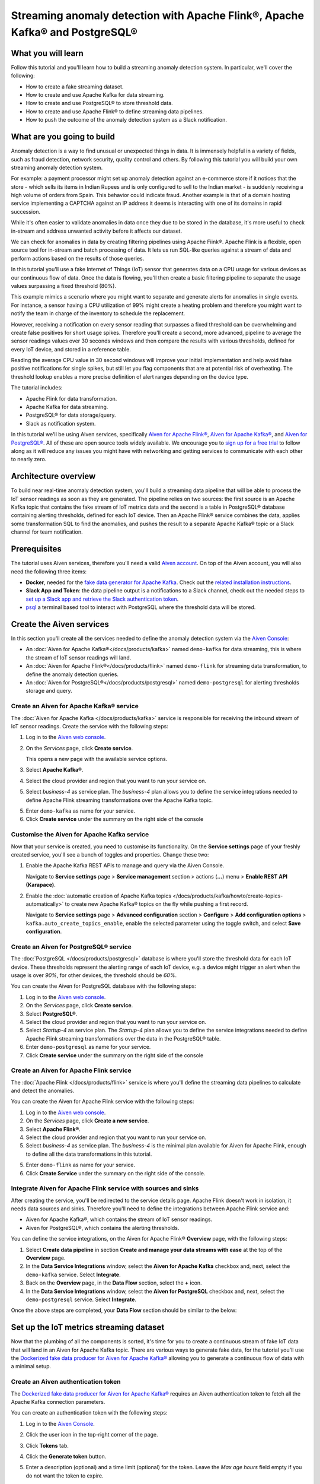 Streaming anomaly detection with Apache Flink®, Apache Kafka® and PostgreSQL®
==============================================================================================

What you will learn
---------------------------

Follow this tutorial and you'll learn how to build a streaming anomaly detection system. In particular, we'll cover the following:

* How to create a fake streaming dataset.
* How to create and use Apache Kafka for data streaming.
* How to create and use PostgreSQL® to store threshold data.
* How to create and use Apache Flink® to define streaming data pipelines.
* How to push the outcome of the anomaly detection system as a Slack notification.


What are you going to build
---------------------------

Anomaly detection is a way to find unusual or unexpected things in data. It is immensely helpful in a variety of fields, such as fraud detection, network security, quality control and others. By following this tutorial you will build your own streaming anomaly detection system.

For example: a payment processor might set up anomaly detection against an e-commerce store if it notices that the store - which sells its items in Indian Rupees and is only configured to sell to the Indian market - is suddenly receiving a high volume of orders from Spain. This behavior could indicate fraud. Another example is that of a domain hosting service implementing a CAPTCHA against an IP address it deems is interacting with one of its domains in rapid succession.

While it's often easier to validate anomalies in data once they due to be stored in the database, it's more useful to check in-stream and address unwanted activity before it affects our dataset.

We can check for anomalies in data by creating filtering pipelines using Apache Fiink®. Apache Flink is a flexible, open source tool for in-stream and batch processing of data. It lets us run SQL-like queries against a stream of data and perform actions based on the results of those queries.

In this tutorial you'll use a fake Internet of Things (IoT) sensor that generates data on a CPU usage for various devices as our continuous flow of data. Once the data is flowing, you'll then create a basic filtering pipeline to separate the usage values surpassing a fixed threshold (80%).

This example mimics a scenario where you might want to separate and generate alerts for anomalies in single events. For instance, a sensor having a CPU utilization of 99% might create a heating problem and therefore you might want to notify the team in charge of the inventory to schedule the replacement.

.. mermaid::

    graph LR;

        id1(IoT device)-- sensor reading -->id2(usage > 80%?);
        id2-- yes -->id3(notification);

However, receiving a notification on every sensor reading that surpasses a fixed threshold can be overwhelming and create false positives for short usage spikes. Therefore you'll create a second, more advanced, pipeline to average the sensor readings values over 30 seconds windows and then compare the results with various thresholds, defined for every IoT device, and stored in a reference table.

Reading the average CPU value in 30 second windows will improve your initial implementation and help avoid false positive notifications for single spikes, but still let you flag components that are at potential risk of overheating. The threshold lookup enables a more precise definition of alert ranges depending on the device type.

.. mermaid::

    graph LR;

        id1(IoT device)-- sensor reading -->id2(average 30 seconds);
        id2-- average reading -->id4(over threshold?);
        id4-- yes --> id5(notification);
        id3(threshold table)-- thresholds --> id4;



The tutorial includes:

* Apache Flink for data transformation.
* Apache Kafka for data streaming.
* PostgreSQL® for data storage/query.
* Slack as notification system.

In this tutorial we'll be using Aiven services, specifically `Aiven for Apache Flink® <https://aiven.io/flink>`_, `Aiven for Apache Kafka® <https://aiven.io/kafka>`_, and `Aiven for PostgreSQL® <https://aiven.io/postgresql>`_. All of these are open source tools widely available. We encourage you to `sign up for a free trial <https://console.aiven.io>`_ to follow along as it will reduce any issues you might have with networking and getting services to communicate with each other to nearly zero.

Architecture overview
---------------------

To build near real-time anomaly detection system, you'll build a streaming data pipeline that will be able to process the IoT sensor readings as soon as they are generated. The pipeline relies on two sources: the first source is an Apache Kafka topic that contains the fake stream of IoT metrics data and the second is a table in PostgreSQL® database containing alerting thresholds, defined for each IoT device. Then an Apache Flink® service combines the data, applies some transformation SQL to find the anomalies, and pushes the result to a separate Apache Kafka® topic or a Slack channel for team notification.


.. mermaid::

    graph TD;

        id1(Apache Kafka)-- IoT metrics stream -->id3(Apache Flink);
        id2(PostgreSQL)-- alerting threshold data -->id3;
        id3-- filtered/aggregated data -->id1;
        id3-- filtered data -->id7(Slack);

Prerequisites
-------------

The tutorial uses Aiven services, therefore you'll need a valid `Aiven account <https://console.aiven.io/signup>`_. On top of the Aiven account, you will also need the following three items:

* **Docker**, needed for the `fake data generator for Apache Kafka <https://github.com/aiven/fake-data-producer-for-apache-kafka-docker>`_. Check out the `related installation instructions <https://docs.docker.com/engine/install/>`_.
* **Slack App and Token**: the data pipeline output is a notifications to a Slack channel, check out the needed steps to `set up a Slack app and retrieve the Slack authentication token <https://github.com/aiven/slack-connector-for-apache-flink>`_.
* `psql <https://www.postgresql.org/docs/current/app-psql.html>`_ a terminal based tool to interact with PostgreSQL where the threshold data will be stored.

Create the Aiven services
----------------------------

In this section you'll create all the services needed to define the anomaly detection system via the `Aiven Console <https://console.aiven.io/>`_:

* An :doc:`Aiven for Apache Kafka®</docs/products/kafka>` named ``demo-kafka`` for data streaming, this is where the stream of IoT sensor readings will land.
* An :doc:`Aiven for Apache Flink®</docs/products/flink>` named ``demo-flink`` for streaming data transformation, to define the anomaly detection queries.
* An :doc:`Aiven for PostgreSQL®</docs/products/postgresql>` named ``demo-postgresql`` for alerting thresholds storage and query.


Create an Aiven for Apache Kafka® service
'''''''''''''''''''''''''''''''''''''''''''''

The :doc:`Aiven for Apache Kafka </docs/products/kafka>` service is responsible for receiving the inbound stream of IoT sensor readings. Create the service with the following steps:

1. Log in to the `Aiven web console <https://console.aiven.io/>`_.
2. On the *Services* page, click **Create service**.

   This opens a new page with the available service options.

   .. image:: /images/platform/concepts/console_create_service.png
      :alt: Aiven Console view for creating a new service

3. Select **Apache Kafka®**.

4. Select the cloud provider and region that you want to run your service on.

5. Select `business-4` as service plan. The `business-4` plan allows you to define the service integrations needed to define Apache Flink streaming transformations over the Apache Kafka topic.

5. Enter ``demo-kafka`` as name for your service.

6. Click **Create service** under the summary on the right side of the console

Customise the Aiven for Apache Kafka service
''''''''''''''''''''''''''''''''''''''''''''

Now that your service is created, you need to customise its functionality. On the **Service settings** page of your freshly created service, you'll see a bunch of toggles and properties. Change these two:

1. Enable the Apache Kafka REST APIs to manage and query via the Aiven Console.

   Navigate to **Service settings** page > **Service management** section > actions (**...**) menu > **Enable REST API (Karapace)**.

2. Enable the :doc:`automatic creation of Apache Kafka topics </docs/products/kafka/howto/create-topics-automatically>` to create new Apache Kafka® topics on the fly while pushing a first record.

   Navigate to **Service settings** page > **Advanced configuration** section > **Configure** > **Add configuration options** > ``kafka.auto_create_topics_enable``, enable the selected parameter using the toggle switch, and select **Save configuration**.

Create an Aiven for PostgreSQL® service
'''''''''''''''''''''''''''''''''''''''''

The :doc:`PostgreSQL </docs/products/postgresql>` database is where you'll store the threshold data for each IoT device. These thresholds represent the alerting range of each IoT device, e.g. a device might trigger an alert when the usage is over `90%`, for other devices, the threshold should be `60%`.

You can create the Aiven for PostgreSQL database with the following steps:

1. Log in to the `Aiven web console <https://console.aiven.io/>`_.
2. On the *Services* page, click **Create service**.

3. Select **PostgreSQL®**.

4. Select the cloud provider and region that you want to run your service on.

5. Select `Startup-4` as service plan. The `Startup-4` plan allows you to define the service integrations needed to define Apache Flink streaming transformations over the data in the PostgreSQL® table.

6. Enter ``demo-postgresql`` as name for your service.

7. Click **Create service** under the summary on the right side of the console


Create an Aiven for Apache Flink service
'''''''''''''''''''''''''''''''''''''''''

The :doc:`Apache Flink </docs/products/flink>` service is where you'll define the streaming data pipelines to calculate and detect the anomalies.

You can create the Aiven for Apache Flink service with the following steps:

1. Log in to the `Aiven web console <https://console.aiven.io/>`_.
2. On the *Services* page, click **Create a new service**.

3. Select **Apache Flink®**.

4. Select the cloud provider and region that you want to run your service on.

5. Select `business-4` as service plan. The `business-4` is the minimal plan available for Aiven for Apache Flink, enough to define all the data transformations in this tutorial.

5. Enter ``demo-flink`` as name for your service.

6. Click **Create Service** under the summary on the right side of the console.

Integrate Aiven for Apache Flink service with sources and sinks
'''''''''''''''''''''''''''''''''''''''''''''''''''''''''''''''

After creating the service, you'll be redirected to the service details page. Apache Flink doesn't work in isolation, it needs data sources and sinks. Therefore you'll need to define the integrations between Apache Flink service and:

* Aiven for Apache Kafka®, which contains the stream of IoT sensor readings.
* Aiven for PostgreSQL®, which contains the alerting thresholds.

You can define the service integrations, on the Aiven for Apache Flink® **Overview** page, with the following steps:

1. Select **Create data pipeline** in section **Create and manage your data streams with ease** at the top of the **Overview** page.
2. In the **Data Service Integrations** window, select the **Aiven for Apache Kafka** checkbox and, next, select the ``demo-kafka`` service. Select **Integrate**.
3. Back on the **Overview** page, in the **Data Flow** section, select the **+** icon.
4. In the **Data Service Integrations** window, select the **Aiven for PostgreSQL** checkbox and, next, select the ``demo-postgresql`` service. Select **Integrate**.

Once the above steps are completed, your **Data Flow** section should be similar to the below:

.. image:: /images/tutorials/anomaly-detection/flink-integrations-done.png
      :alt: Aiven for Apache Flink Overview tab, showing the Integrations to Aiven for Apache Kafka and Aiven for PostgreSQL

Set up the IoT metrics streaming dataset
----------------------------------------

Now that the plumbing of all the components is sorted, it's time for you to create a continuous stream of fake IoT data that will land in an Aiven for Apache Kafka topic. There are various ways to generate fake data, for the tutorial you'll use the `Dockerized fake data producer for Aiven for Apache Kafka® <https://github.com/aiven/fake-data-producer-for-apache-kafka-docker>`_ allowing you to generate a continuous flow of data with a minimal setup.

Create an Aiven authentication token
''''''''''''''''''''''''''''''''''''

The `Dockerized fake data producer for Aiven for Apache Kafka® <https://github.com/aiven/fake-data-producer-for-apache-kafka-docker>`_ requires an Aiven authentication token to fetch all the Apache Kafka connection parameters.

You can create an authentication token with the following steps:

1. Log in to the `Aiven Console <https://console.aiven.io/>`_.
2. Click the user icon in the top-right corner of the page.
3. Click **Tokens** tab.
4. Click the **Generate token** button.
5. Enter a description (optional) and a time limit (optional) for the token. Leave the *Max age hours* field empty if you do not want the token to expire.

   .. image:: /images/tutorials/anomaly-detection/generate-token.png
      :alt: Aiven Console showing the authentication tokens

6. Click **Generate token**.
7. Click the **Copy** icon or select and copy the access token.

   .. note::
       You cannot get the token later after you close this view.

8. Store the token safely and treat this just like a password.
9. Click **Close**.

Start the fake IoT data generator
''''''''''''''''''''''''''''''''''''

It's time to start streaming the fake IoT data that you'll later process with with Apache Flink:

.. Note::
    You can also use other existing data, although the examples in this tutorial are based on the IoT sample data.

1. Clone the `Dockerized fake data producer for Aiven for Apache Kafka® <https://github.com/aiven/fake-data-producer-for-apache-kafka-docker>`_ repository to your computer:
   
   .. code::
   
      git clone https://github.com/aiven/fake-data-producer-for-apache-kafka-docker.git

#. Navigate in the to the ``fake-data-producer-for-apache-kafka-docker`` directory and copy the ``conf/env.conf.sample`` file to ``conf/env.conf``.

#. Edit the ``conf/env.conf`` file and update the following parameters:

   * ``PROJECT_NAME`` to the Aiven project name where your services have been created.
   * ``SERVICE_NAME`` to the Aiven for Apache Kafka service name ``demo-kafka``.
   * ``TOPIC`` to ``cpu_load_stats_real``.
   * ``NR_MESSAGES`` to  ``0``.

     .. note::
        The ``NR_MESSAGES`` option defines the number of messages that the tool creates when you run it. Setting this parameter to ``0`` creates a continuous flow of messages that never stops.

   * ``USERNAME`` to the username used to login in the Aiven console.
   * ``TOKEN`` to the Aiven token generated at the previous step of this tutorial.

   .. Note::

    See the `Dockerized fake data producer for Aiven for Apache Kafka® instructions <https://github.com/aiven/fake-data-producer-for-apache-kafka-docker#readme>`_ for details on the parameters.

#. Run the following command to build the Docker image:

   .. code::

        docker build -t fake-data-producer-for-apache-kafka-docker .

#. Run the following command to run the Docker image:

   .. code::

        docker run fake-data-producer-for-apache-kafka-docker

   You should now see the above command pushing IoT sensor reading events to the ``cpu_load_stats_real`` topic in your Apache Kafka® service:

   .. code::

      {"hostname": "dopey", "cpu": "cpu4", "usage": 98.3335306302198, "occurred_at": 1633956789277}
      {"hostname": "sleepy", "cpu": "cpu2", "usage": 87.28240549074823, "occurred_at": 1633956783483}
      {"hostname": "sleepy", "cpu": "cpu1", "usage": 85.3384018012967, "occurred_at": 1633956788484}
      {"hostname": "sneezy", "cpu": "cpu1", "usage": 89.11518629380006, "occurred_at": 1633956781891}
      {"hostname": "sneezy", "cpu": "cpu2", "usage": 89.69951046388306, "occurred_at": 1633956788294}

Check the data in Apache Kafka
''''''''''''''''''''''''''''''

To check if your fake data producer is running, head to Apache Kafka in the Aiven console and look for the ``cpu_load_stats_real`` topic:

1. Log in to the `Aiven web console <https://console.aiven.io/>`_.
2. Click on the Aiven for Apache Kafka service name ``demo-kafka``.
3. Click on the **Topics** from the left sidebar.
4. On the ``cpu_load_stats_real`` line, select the ``...`` symbol and then click on **Topic messages**.

   .. image:: /images/tutorials/anomaly-detection/view-kafka-topic-messages.png
      :alt: Aiven for Apache Kafka Topic tab, showing the ``cpu_load_stats_real`` topic being created and the location of the ``...`` icon

5. Click on the **Fetch Messages** button.
6. Toggle the **Decode from base64** option.
7. You should see the messages being pushed to the Apache Kafka topic:

   .. image:: /images/tutorials/anomaly-detection/kafka-messages-detail.png
      :alt: detail of the messages in the ``cpu_load_stats_real`` topic including both key and value in JSON format

8. Click again on the **Fetch Messages** button to refresh the visualization with new messages.

Create a basic anomaly detection pipeline with filtering
--------------------------------------------------------

The first anomaly detection pipeline that you'll create showcases a basic anomaly detection system: you want to flag any sensor reading exceeding a fixed ``80%`` threshold since it could represent a heating anomaly. You'll read the IoT sensor readings from the ``cpu_load_stats_real`` in Apache Kafka, build a filtering pipeline in Apache Flink, and push the readings above the ``80%`` threshold back to Apache Kafka, but to a separate ``cpu_load_stats_real_filter`` topic.

.. mermaid::

    graph TD;

        id1(Kafka topic: cpu_load_stats_real)-- IoT metrics stream -->id2(Flink application: filtering);
        id2-- is CPU high? -->id3(Kafka topic: cpu_load_stats_real_filter);

The steps to create the filtering pipeline are the following:

#. Create a new Aiven for Apache Flink application.
#. Define a source table to read the metrics data from your Apache Kafka® topic.
#. Define a sink table to send the processed messages to a separate Apache Kafka® topic.
#. Define a SQL transformation definition to process the data.
#. Create an application deployment to execute the pipeline.

If you feel brave, you can go ahead and try try yourself in the `Aiven Console <https://console.aiven.io/>`_. Otherwise you can follow the steps below:

1. In the `Aiven Console <https://console.aiven.io/>`_, open the Aiven for Apache Flink service named ``demo-flink`` and go to the **Applications** from the left sidebar.
2. Click **Create new application** to create your Flink application.

   .. image:: /images/tutorials/anomaly-detection/create-application.png
      :alt: The Apache Flink **Application** tab with the **Create Application** button

3. Name the new application ``filtering`` and click **Create application**.

   .. image:: /images/tutorials/anomaly-detection/filtering-application-name.png
      :alt: The Apache Flink **Application** named ``filtering``

4. Create the first version of the application by clicking on **Create first version** button.

5. In the **Add source tables** tab, create the source table (named ``CPU_IN``), pointing to the Apache Kafka® topic ``cpu_load_stats_real`` where the IoT sensor readings are stored by:

   * Select ``Aiven for Apache Kafka - demo-kafka`` as *Integrated service*.
   * Paste the following SQL:

     .. literalinclude:: /code/products/flink/basic_cpu-in_table.md
        :language: sql

   Once created, the source table tab should look like the following:

   .. image:: /images/tutorials/anomaly-detection/CPU_IN_source.png
      :alt: Source table tab with ``CPU_IN`` table defined

   Before saving the source table definition, you can check if it matches the data in the topic by clicking on the triangle next to **Run**. You should see the populated data.

   .. image:: /images/tutorials/anomaly-detection/cpu_in_table_preview.png
      :alt: The Apache Flink source definition with SQL preview of the data



6. Navigate to the **Add sink table** tab.
7. Create the sink table (named ``CPU_OUT_FILTER``), pointing to a new Apache Kafka® topic named ``cpu_load_stats_real_filter`` where the readings exceeding the ``80%`` threshold will land, by:

   * Clicking on the **Add your first sink table**.
   * Selecting ``Aiven for Apache Kafka - demo-kafka`` as *Integrated service*.
   * Pasting the following SQL:

     .. literalinclude:: /code/products/flink/basic_cpu-out-filter_table.md
         :language: sql

   Once created, the sink table tab should look like the following:

   .. image:: /images/tutorials/anomaly-detection/CPU_OUT_target.png
      :alt: Sink table tab with ``CPU_OUT`` table defined


8. Navigate to the **Create statement** tab.
9. Enter the following as the transformation SQL statement, taking data from the ``CPU_IN`` table and pushing the samples over the ``80%`` threshold to ``CPU_OUT_FILTER``:

   .. literalinclude:: /code/products/flink/basic_job.md
      :language: sql

   If you're curious, you can preview the output of the transformation by clicking on the triangle next to the **Run** section, the *Create statement* window should be similar to the following image.

   .. image:: /images/tutorials/anomaly-detection/filtering-preview.png
      :alt: The Apache Flink data transformation with SQL preview of the data

10. Click **Save and deploy later**.
11. Click **Create deployment**.
12. Accept the default deployment parameters and click on **Deploy without a savepoint**.

    .. image:: /images/tutorials/anomaly-detection/filtering-application-deployment.png
        :alt: Detail of the new deployment screen showing the default version, savepoint and parallelism parameters

13. The new application deployment status will show **Initializing** and then **Running: version 1**.

Once the application is running, you should start to see messages indicating hosts with high CPU loads in the ``cpu_load_stats_real_filter`` topic of your ``demo-kafka`` Apache Kafka service.

.. image:: /images/tutorials/anomaly-detection/filtering-topic-preview.png
      :alt: The Apache Flink data transformation with SQL preview of the data


.. Important::

    Congratulations! You created your first streaming anomaly detection pipeline!

    The data is now available in the Apache Kafka topic named ``cpu_load_stats_real_filter``, from there you could either write your own :doc:`Apache Kafka consumer </docs/products/kafka/howto/list-code-samples>` to read the high sensor records or use :doc:`Kafka Connect </docs/products/kafka/kafka-connect>` to sink the data to a wide range of technologies.


Evolve the anomaly detection pipeline with windowing and threshold lookup
---------------------------------------------------------------------------------

In most production environments, you wouldn't want to send an alert on every measurement above the threshold. Sometimes CPUs spike momentarily, for example, and come back down in usage milliseconds later. What's really useful to you in production is if a CPU spike is sustained over a certain period of time.

If a CPU usage spike happens continuously for a 30 seconds interval, there might be a problem. In this step, you'll aggregate the CPU load over a configured time using :doc:`windows </docs/products/flink/concepts/windows>` and the :doc:`event time </docs/products/flink/concepts/event-processing-time>`. By averaging the CPU values over a time window you can filter out short term spikes in usage, and flag only anomaly scenarios where the usage is consistently above a pre-defined threshold for a long period of time.

To add a bit of complexity, and mimic a real scenario, we'll also move away from a fixed ``80%`` threshold, and compare the average utilization figures with the different thresholds, set in a reference table (stored in PostgreSQL), for the various IoT devices based on their ``hostname``. Every IoT device is different, and various devices usually have different alerting ranges. The reference table provides an example of variable, device dependent, thresholds.

.. mermaid::

    graph TD;

        id1(Kafka topic: cpu_load_stats_real)-- IoT metrics stream -->id3(Flink application: cpu_aggregation);
        id3-- 30-second average CPU -->id4(Kafka topic: cpu_agg_stats);
        id4-- aggregated data -->id5(Flink application: cpu_agg);
        id6(Postgresql table: thresholds)-- threshold -->id5(Flink application: cpu_agg_comparison);
        id5-- over threshold -->id7(Slack notification);

Create the windowing pipeline
'''''''''''''''''''''''''''''

In this step, you'll create a pipeline to average the CPU metrics figures in 30 seconds windows. Averaging the metric over a time window allows to avoid notification for temporary spikes.

.. mermaid::

    graph TD;

        id1(Kafka topic: cpu_load_stats_real)-- IoT metrics stream -->id3(Flink application: cpu_aggregation);
        id3-- 30-second average CPU -->id4(Kafka topic: cpu_agg_stats);

.. Note::

    In this section, you will be able to reuse ``CPU_IN`` source table definition created previously. Importing a working table definition, rather than re-defining it, is a good practice to avoid mistakes.

To complete the section, you will perform the following steps:

* Create a new Aiven for Apache Flink application.
* Import the previously created ``CPU_IN`` source table to read the metrics data from your Apache Kafka® topic.
* Define a sink table to send the processed messages to a separate Apache Kafka® topic.
* Define a SQL transformation definition to process the data.
* Create an application deployment to execute the pipeline.

You can go ahead an try yourself to define the windowing pipeline. If, on the other side, you prefer a step by step approach, follow the instructions below:

1. In the `Aiven Console <https://console.aiven.io/>`_, open the Aiven for Apache Flink service and go to the **Applications** tab.
2. Click on **Create new application** and name it ``cpu_agg``.
3. Click on **Create first version**.
4. To import the source ``CPU_IN`` table from the previously created ``filtering`` application:

   1. Click on **Import existing source table**
   2. Select ``filtering`` as application, ``Version 1`` as version, ``CPU_IN`` as table and click **Next**
   3. Click on **Add table**

5. Navigate to the **Add sink tables** tab.
6. Create the sink table (named ``CPU_OUT_AGG``) pointing to a new Apache Kafka® topic named ``cpu_agg_stats``, where the 30 second aggregated data will land, by:

   * Clicking on the **Add your first sink table**.
   * Selecting ``Aiven for Apache Kafka - demo-kafka`` as *Integrated service*.
   * Pasting the following SQL:

     .. literalinclude:: /code/products/flink/windowed_cpu-out-agg_table.md
        :language: sql

   * Click **Add table**.

7. Navigate to the **Create statement** tab.
8. Enter the following as the transformation SQL statement, taking data from the ``CPU_IN`` table, aggregating the data over a 30 seconds window, and pushing the output to ``CPU_OUT_AGG``:

   .. literalinclude:: /code/products/flink/windowed_job.md
      :language: sql

9. Click **Save and deploy later**.
10. Click **Create deployment**.
11. Accept the default deployment parameters and click on **Deploy without a savepoint**.

12. The new application deployment status will show **Initializing** and then **Running: version 1**.

When the application  is running, you should start to see messages containing the 30 seconds CPU average in the ``cpu_agg_stats`` topic of your ``demo-kafka`` service.

Create a threshold table in PostgreSQL
''''''''''''''''''''''''''''''''''''''

You will use a PostgreSQL table to store the various IoT thresholds based on the ``hostname``. The table will later be used by a Flink application to compare the average CPU usage with the thresholds and send the notifications to a Slack channel.

You can create the thresholds table in the ``demo-postgresql`` service with the following steps:

.. Note::

    The below instructions assume ``psql`` is installed in your local machine.

1. In the `Aiven Console <https://console.aiven.io/>`_, open the Aiven for PostgreSQL service ``demo-postgresql``.
2. In the **Overview** tab locate the **Service URI** parameter and copy the value.
3. Connect via ``psql`` to ``demo postgresql`` with the following terminal command, replacing the ``<SERVICE_URI>`` placeholder with the **Service URI** string copied in the step above:
   
   .. code::
   
      psql "<SERVICE_URI>"

4. Create the ``cpu_thresholds`` table and populate the values with the following code:

   .. literalinclude:: /code/products/flink/pgthresholds_cpu-thresholds_table.md
        :language: sql

5. Enter the following command to check that the threshold values are correctly populated:

   .. code::

      SELECT * FROM cpu_thresholds;

   The output shows you the content of the table:

   .. code::

      hostname | allowed_top
      ---------+------------
      doc      |     20
      grumpy   |     30
      sleepy   |     40
      bashful  |     60
      happy    |     70
      sneezy   |     80
      dopey    |     90

Create the notification pipeline comparing average CPU data with the thresholds
'''''''''''''''''''''''''''''''''''''''''''''''''''''''''''''''''''''''''''''''

At this point, you should have both a stream of the 30 seconds average CPU metrics coming from Apache Kafka, and a set of "per-device" thresholds stored in the PostgreSQL database. This section showcases how you can compare the usage with the thresholds and send a slack notification identifying anomaly situations of when the usage is exceeding the thresholds.

.. mermaid::

    graph TD;

        id1(Kafka topic: cpu_agg_stats);
        id1-- aggregated CPU data -->id2(Flink application: cpu_agg);
        id3(Postgresql table: thresholds)-- threshold -->id2(Flink application: cpu_agg_comparison);
        id2-- over threshold -->id4(Slack notification);

You can complete the section with the following steps:

* Create a new Aiven for Apache Flink application.
* Create a source table to read the aggregated metrics data from your Apache Kafka® topic.
* Define a sink table to send the processed messages to a separate Slack channel.
* Define a SQL transformation definition to process the data.
* Create an application deployment to execute the pipeline.

To create the notification data pipeline, you can go ahead an try yourself or follow the steps below:

1. In the `Aiven Console <https://console.aiven.io/>`_, open the Aiven for Apache Flink service and go to the **Applications** tab.
2. Click on **Create new application** and name it ``cpu_notification``.
3. Click on **Create first version**.
4. To create a source table ``CPU_IN_AGG`` pointing to the Apache Kafka topic ``cpu_agg_stats``:

   * Click on **Add your first source table**.
   * Select ``Aiven for Apache Kafka - demo-kafka`` as *Integrated service*.
   * Paste the following SQL:

     .. literalinclude:: /code/products/flink/windowed_cpu-in-agg_table.md
        :language: sql

   * Click **Add table**.

5. To create a source table ``CPU_THRESHOLDS`` pointing to the PostgreSQL table ``cpu_thresholds``:

   * Click on **Add new table**.
   * Select ``Aiven for PostgreSQL - demo-postgresql`` as *Integrated service*.
   * Paste the following SQL:

     .. literalinclude:: /code/products/flink/pgthresholds_source-thresholds_table.md
         :language: sql

   * Click **Add table**.

6. Navigate to the **Add sink tables** tab.
7. To create a sink table ``SLACK_SINK`` pointing to a Slack channel for notifications:

   * Click on **Add your first sink table**.
   * Select **No integrated service** as **Integrated service**.
   * Paste the following SQL, replacing the ``<SLACK_TOKEN>`` placeholder with the Slack authentication token:

     .. literalinclude:: /code/products/flink/slack_sink.md
         :language: sql

8. Navigate to the **Create statement** tab.
9. Enter the following as the transformation SQL statement, taking data from the ``CPU_IN_AGG`` table, comparing it with the threshold values from ``CPU_THRESHOLDS`` and pushing the samples over the threshold to ``SLACK_SINK``:

   .. literalinclude:: /code/products/flink/slack_notification.md
      :language: sql

   .. Note::

        The ``<CHANNEL_ID>`` placeholder needs to be replaced by the Slack channel ID parameter.

10. Click **Save and deploy later**.
11. Click **Create deployment**.
12. Accept the default deployment parameters and click on **Deploy without a savepoint**.

13. The new application deployment status will show **Initializing** and then **Running: version 1**.

When the application  is running, you should start to see notifications about the IoT devices having CPU usage going over the defined thresholds in the Slack channel.

.. image:: /images/tutorials/anomaly-detection/slack-notifications.png
      :alt: A list of Slack notifications driven by the anomaly detection data pipeline

.. Important::

    Congratulations! You created an advanced streaming data pipeline including windowing, joining data coming from different technologies and a Slack notification system
